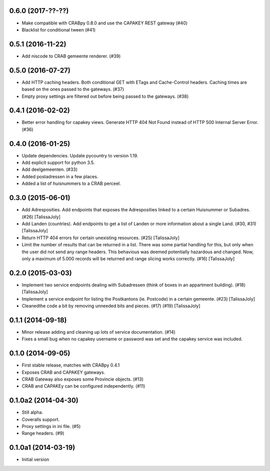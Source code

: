 0.6.0 (2017-??-??)
------------------

- Make compatible with CRABpy 0.8.0 and use the CAPAKEY REST gateway (#40)
- Blacklist for conditional tween (#41)

0.5.1 (2016-11-22)
------------------

- Add niscode to CRAB gemeente renderer. (#39)

0.5.0 (2016-07-27)
------------------

- Add HTTP caching headers. Both conditional GET with ETags and Cache-Control
  headers. Caching times are based on the ones passed to the gateways. (#37)
- Empty proxy settings are filtered out before being passed to the gateways. (#38)

0.4.1 (2016-02-02)
------------------

- Better error handling for capakey views. Generate HTTP 404 Not Found instead
  of HTTP 500 Internal Server Error. (#36)

0.4.0 (2016-01-25)
------------------

- Update dependencies. Update pycountry to version 1.19.
- Add explicit support for python 3.5.
- Add deelgemeenten. (#33)
- Added postadressen in a few places.
- Added a list of huisnummers to a CRAB perceel.

0.3.0 (2015-06-01)
------------------

- Add Adresposities. Add endpoints that exposes the Adresposities linked to a
  certain Huisnummer or Subadres. (#26) [TalissaJoly]
- Add Landen (countries). Add endpoints to get a list of Landen or more 
  information about a single Land. (#30, #31) [TalissaJoly]
- Return HTTP 404 errors for certain unexisting resources. (#25) [TalissaJoly]
- Limit the number of results that can be returned in a list. There was some
  partial handling for this, but only when the user did not send any range
  headers. This behavious was deemed potentially hazardous and changed. Now,
  only a maximum of 5.000 records will be returned and range slicing works
  correctly. (#16) [TalissaJoly]

0.2.0 (2015-03-03)
------------------

- Implement two service endpoints dealing with Subadressen (think of boxes
  in an appartment building). (#18) [TalissaJoly]
- Implement a service endpoint for listing the Postkantons (ie. Postcode) in
  a certain gemeente. (#23) [TalissaJoly]
- Cleanedthe code a bit by removing unneeded bits and pieces. (#17) (#19)
  [TalissaJoly]

0.1.1 (2014-09-18)
------------------

- Minor release adding and cleaning up lots of service documentation. (#14)
- Fixes a small bug when no capakey username or password was set and the capakey
  service was included. 

0.1.0 (2014-09-05)
------------------

- First stable release, matches with CRABpy 0.4.1
- Exposes CRAB and CAPAKEY gateways.
- CRAB Gateway also exposes some Provincie objects. (#13)
- CRAB and CAPAKEy can be configured independently. (#11)

0.1.0a2 (2014-04-30)
--------------------

- Still alpha.
- Coveralls support.
- Proxy settings in ini file. (#5)
- Range headers. (#9)

0.1.0a1 (2014-03-19)
--------------------

- Initial version
